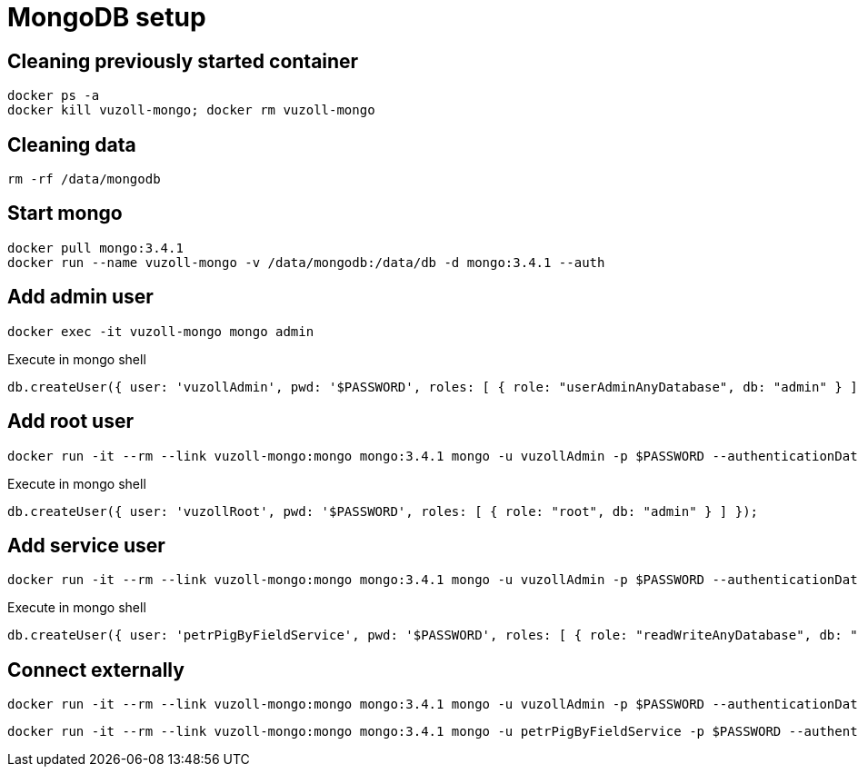 = MongoDB setup

== Cleaning previously started container

[source,shell]
----
docker ps -a
docker kill vuzoll-mongo; docker rm vuzoll-mongo
----

== Cleaning data

[source,shell]
----
rm -rf /data/mongodb
----

== Start mongo

[source,shell]
----
docker pull mongo:3.4.1
docker run --name vuzoll-mongo -v /data/mongodb:/data/db -d mongo:3.4.1 --auth
----

== Add admin user

[source,shell]
----
docker exec -it vuzoll-mongo mongo admin
----

[source,shell]
.Execute in mongo shell
----
db.createUser({ user: 'vuzollAdmin', pwd: '$PASSWORD', roles: [ { role: "userAdminAnyDatabase", db: "admin" } ] });
----

== Add root user

[source,shell]
----
docker run -it --rm --link vuzoll-mongo:mongo mongo:3.4.1 mongo -u vuzollAdmin -p $PASSWORD --authenticationDatabase admin vuzoll-mongo/admin
----

[source,shell]
.Execute in mongo shell
----
db.createUser({ user: 'vuzollRoot', pwd: '$PASSWORD', roles: [ { role: "root", db: "admin" } ] });
----

== Add service user

[source,shell]
----
docker run -it --rm --link vuzoll-mongo:mongo mongo:3.4.1 mongo -u vuzollAdmin -p $PASSWORD --authenticationDatabase admin vuzoll-mongo/admin
----

[source,shell]
.Execute in mongo shell
----
db.createUser({ user: 'petrPigByFieldService', pwd: '$PASSWORD', roles: [ { role: "readWriteAnyDatabase", db: "admin" } ] });
----

== Connect externally

[source,shell]
----
docker run -it --rm --link vuzoll-mongo:mongo mongo:3.4.1 mongo -u vuzollAdmin -p $PASSWORD --authenticationDatabase admin vuzoll-mongo/admin
----

[source,shell]
----
docker run -it --rm --link vuzoll-mongo:mongo mongo:3.4.1 mongo -u petrPigByFieldService -p $PASSWORD --authenticationDatabase admin vuzoll-mongo/vuzoll
----

